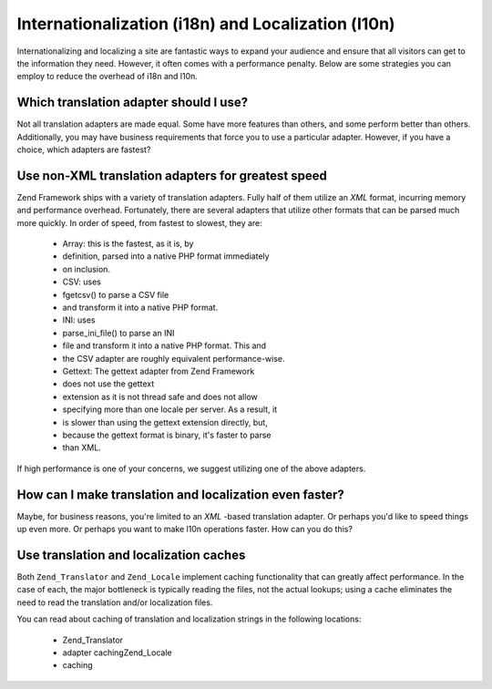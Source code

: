 
Internationalization (i18n) and Localization (l10n)
===================================================

Internationalizing and localizing a site are fantastic ways to expand your audience and ensure that all visitors can get to the information they need. However, it often comes with a performance penalty. Below are some strategies you can employ to reduce the overhead of i18n and l10n.

.. _performance.localization.translationadapter:

Which translation adapter should I use?
---------------------------------------

Not all translation adapters are made equal. Some have more features than others, and some perform better than others. Additionally, you may have business requirements that force you to use a particular adapter. However, if you have a choice, which adapters are fastest?

.. _performance.localization.translationadapter.fastest:

Use non-XML translation adapters for greatest speed
---------------------------------------------------

Zend Framework ships with a variety of translation adapters. Fully half of them utilize an *XML* format, incurring memory and performance overhead. Fortunately, there are several adapters that utilize other formats that can be parsed much more quickly. In order of speed, from fastest to slowest, they are:

    - Array: this is the fastest, as it is, by
    - definition, parsed into a native PHP format immediately
    - on inclusion.
    - CSV: uses
    - fgetcsv() to parse a CSV file
    - and transform it into a native PHP format.
    - INI: uses
    - parse_ini_file() to parse an INI
    - file and transform it into a native PHP format. This and
    - the CSV adapter are roughly equivalent performance-wise.
    - Gettext: The gettext adapter from Zend Framework
    - does not use the gettext
    - extension as it is not thread safe and does not allow
    - specifying more than one locale per server. As a result, it
    - is slower than using the gettext extension directly, but,
    - because the gettext format is binary, it's faster to parse
    - than XML.


If high performance is one of your concerns, we suggest utilizing one of the above adapters.

.. _performance.localization.cache:

How can I make translation and localization even faster?
--------------------------------------------------------

Maybe, for business reasons, you're limited to an *XML* -based translation adapter. Or perhaps you'd like to speed things up even more. Or perhaps you want to make l10n operations faster. How can you do this?

.. _performance.localization.cache.usage:

Use translation and localization caches
---------------------------------------

Both ``Zend_Translator`` and ``Zend_Locale`` implement caching functionality that can greatly affect performance. In the case of each, the major bottleneck is typically reading the files, not the actual lookups; using a cache eliminates the need to read the translation and/or localization files.

You can read about caching of translation and localization strings in the following locations:

    - Zend_Translator
    - adapter cachingZend_Locale
    - caching



